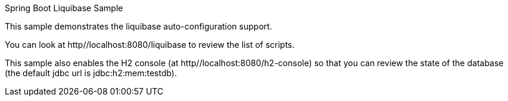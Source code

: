 Spring Boot Liquibase Sample

This sample demonstrates the liquibase auto-configuration support.

You can look at http//localhost:8080/liquibase to review the list of scripts.

This sample also enables the H2 console (at http//localhost:8080/h2-console) so that you can review the state of the database (the default jdbc url is jdbc:h2:mem:testdb).